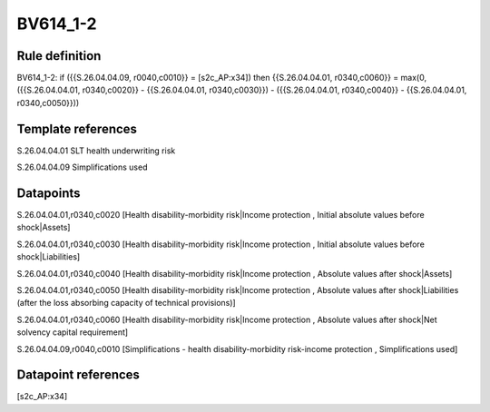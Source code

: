=========
BV614_1-2
=========

Rule definition
---------------

BV614_1-2: if ({{S.26.04.04.09, r0040,c0010}} = [s2c_AP:x34]) then {{S.26.04.04.01, r0340,c0060}} = max(0, ({{S.26.04.04.01, r0340,c0020}} - {{S.26.04.04.01, r0340,c0030}}) - ({{S.26.04.04.01, r0340,c0040}} - {{S.26.04.04.01, r0340,c0050}}))


Template references
-------------------

S.26.04.04.01 SLT health underwriting risk

S.26.04.04.09 Simplifications used


Datapoints
----------

S.26.04.04.01,r0340,c0020 [Health disability-morbidity risk|Income protection , Initial absolute values before shock|Assets]

S.26.04.04.01,r0340,c0030 [Health disability-morbidity risk|Income protection , Initial absolute values before shock|Liabilities]

S.26.04.04.01,r0340,c0040 [Health disability-morbidity risk|Income protection , Absolute values after shock|Assets]

S.26.04.04.01,r0340,c0050 [Health disability-morbidity risk|Income protection , Absolute values after shock|Liabilities (after the loss absorbing capacity of technical provisions)]

S.26.04.04.01,r0340,c0060 [Health disability-morbidity risk|Income protection , Absolute values after shock|Net solvency capital requirement]

S.26.04.04.09,r0040,c0010 [Simplifications - health disability-morbidity risk-income protection , Simplifications used]



Datapoint references
--------------------

[s2c_AP:x34]